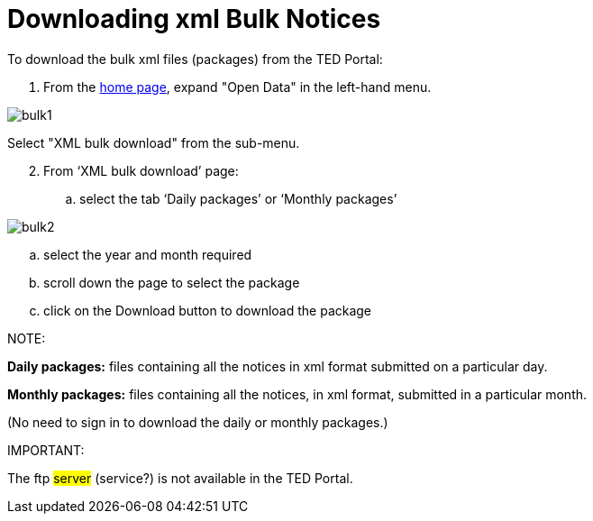 :doctitle: Downloading xml Bulk Notices
//:doccode: repo_branch_status_docnumber
// e.g. epo_v4.0.0_prod_123 (draft/ review/prod/archived)
//:author: author
//:authoremail: author@email
//:docdate: docdate

To download the bulk xml files (packages) from the TED Portal:

. From the https://gamma.tedv2.spikeseed.cloud/[home page], expand "Open Data" in the left-hand menu.

image::../images/bulk1.png[]

Select "XML bulk download" from the sub-menu.

[start=2]
. From ‘XML bulk download’ page:
.. select the tab ‘Daily packages’ or ‘Monthly packages’

image::../images/bulk2.png[]

.. select the year and month required
.. scroll down the page to select the package
.. click on the Download button to download the package


NOTE:

====
*Daily packages:* files containing all the notices in xml format submitted on a particular day.

*Monthly packages:* files containing all the notices, in xml format, submitted in a particular  month.

(No need to sign in to download the daily or monthly packages.)
====

IMPORTANT:
====
The ftp #server# (service?) is not available in the TED Portal.
====